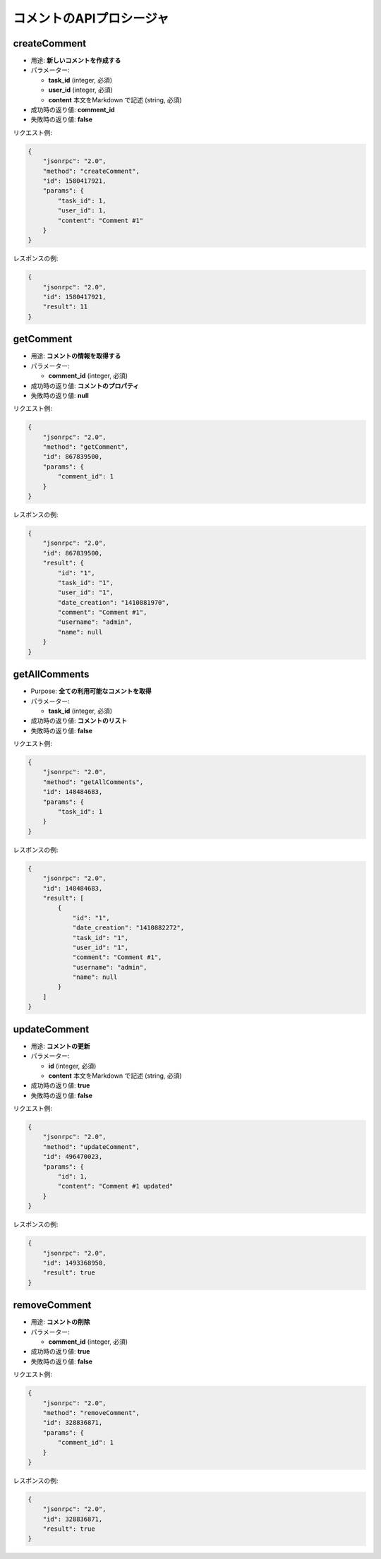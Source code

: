 コメントのAPIプロシージャ
======================

createComment
-------------

-  用途: **新しいコメントを作成する**
-  パラメーター:

   -  **task_id** (integer, 必須)
   -  **user_id** (integer, 必須)
   -  **content** 本文をMarkdown で記述 (string, 必須)

-  成功時の返り値: **comment_id**
-  失敗時の返り値: **false**

リクエスト例:

.. code:: json

    {
        "jsonrpc": "2.0",
        "method": "createComment",
        "id": 1580417921,
        "params": {
            "task_id": 1,
            "user_id": 1,
            "content": "Comment #1"
        }
    }

レスポンスの例:

.. code:: json

    {
        "jsonrpc": "2.0",
        "id": 1580417921,
        "result": 11
    }

getComment
----------

-  用途: **コメントの情報を取得する**
-  パラメーター:

   -  **comment_id** (integer, 必須)

-  成功時の返り値: **コメントのプロパティ**
-  失敗時の返り値: **null**

リクエスト例:

.. code:: json

    {
        "jsonrpc": "2.0",
        "method": "getComment",
        "id": 867839500,
        "params": {
            "comment_id": 1
        }
    }

レスポンスの例:

.. code:: json

    {
        "jsonrpc": "2.0",
        "id": 867839500,
        "result": {
            "id": "1",
            "task_id": "1",
            "user_id": "1",
            "date_creation": "1410881970",
            "comment": "Comment #1",
            "username": "admin",
            "name": null
        }
    }

getAllComments
--------------

-  Purpose: **全ての利用可能なコメントを取得**
-  パラメーター:

   -  **task_id** (integer, 必須)

-  成功時の返り値: **コメントのリスト**
-  失敗時の返り値: **false**

リクエスト例:

.. code:: json

    {
        "jsonrpc": "2.0",
        "method": "getAllComments",
        "id": 148484683,
        "params": {
            "task_id": 1
        }
    }

レスポンスの例:

.. code:: json

    {
        "jsonrpc": "2.0",
        "id": 148484683,
        "result": [
            {
                "id": "1",
                "date_creation": "1410882272",
                "task_id": "1",
                "user_id": "1",
                "comment": "Comment #1",
                "username": "admin",
                "name": null
            }
        ]
    }

updateComment
-------------

-  用途: **コメントの更新**
-  パラメーター:

   -  **id** (integer, 必須)
   -  **content** 本文をMarkdown で記述 (string, 必須)

-  成功時の返り値: **true**
-  失敗時の返り値: **false**

リクエスト例:

.. code:: json

    {
        "jsonrpc": "2.0",
        "method": "updateComment",
        "id": 496470023,
        "params": {
            "id": 1,
            "content": "Comment #1 updated"
        }
    }

レスポンスの例:

.. code:: json

    {
        "jsonrpc": "2.0",
        "id": 1493368950,
        "result": true
    }

removeComment
-------------

-  用途: **コメントの削除**
-  パラメーター:

   -  **comment_id** (integer, 必須)

-  成功時の返り値: **true**
-  失敗時の返り値: **false**

リクエスト例:

.. code:: json

    {
        "jsonrpc": "2.0",
        "method": "removeComment",
        "id": 328836871,
        "params": {
            "comment_id": 1
        }
    }

レスポンスの例:

.. code:: json

    {
        "jsonrpc": "2.0",
        "id": 328836871,
        "result": true
    }
